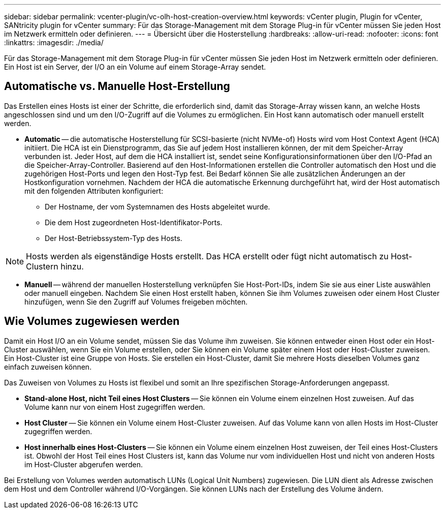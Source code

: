 ---
sidebar: sidebar 
permalink: vcenter-plugin/vc-olh-host-creation-overview.html 
keywords: vCenter plugin, Plugin for vCenter, SANtricity plugin for vCenter 
summary: Für das Storage-Management mit dem Storage Plug-in für vCenter müssen Sie jeden Host im Netzwerk ermitteln oder definieren. 
---
= Übersicht über die Hosterstellung
:hardbreaks:
:allow-uri-read: 
:nofooter: 
:icons: font
:linkattrs: 
:imagesdir: ./media/


[role="lead"]
Für das Storage-Management mit dem Storage Plug-in für vCenter müssen Sie jeden Host im Netzwerk ermitteln oder definieren. Ein Host ist ein Server, der I/O an ein Volume auf einem Storage-Array sendet.



== Automatische vs. Manuelle Host-Erstellung

Das Erstellen eines Hosts ist einer der Schritte, die erforderlich sind, damit das Storage-Array wissen kann, an welche Hosts angeschlossen sind und um den I/O-Zugriff auf die Volumes zu ermöglichen. Ein Host kann automatisch oder manuell erstellt werden.

* *Automatic* -- die automatische Hosterstellung für SCSI-basierte (nicht NVMe-of) Hosts wird vom Host Context Agent (HCA) initiiert. Die HCA ist ein Dienstprogramm, das Sie auf jedem Host installieren können, der mit dem Speicher-Array verbunden ist. Jeder Host, auf dem die HCA installiert ist, sendet seine Konfigurationsinformationen über den I/O-Pfad an die Speicher-Array-Controller. Basierend auf den Host-Informationen erstellen die Controller automatisch den Host und die zugehörigen Host-Ports und legen den Host-Typ fest. Bei Bedarf können Sie alle zusätzlichen Änderungen an der Hostkonfiguration vornehmen. Nachdem der HCA die automatische Erkennung durchgeführt hat, wird der Host automatisch mit den folgenden Attributen konfiguriert:
+
** Der Hostname, der vom Systemnamen des Hosts abgeleitet wurde.
** Die dem Host zugeordneten Host-Identifikator-Ports.
** Der Host-Betriebssystem-Typ des Hosts.





NOTE: Hosts werden als eigenständige Hosts erstellt. Das HCA erstellt oder fügt nicht automatisch zu Host-Clustern hinzu.

* *Manuell* -- während der manuellen Hosterstellung verknüpfen Sie Host-Port-IDs, indem Sie sie aus einer Liste auswählen oder manuell eingeben. Nachdem Sie einen Host erstellt haben, können Sie ihm Volumes zuweisen oder einem Host Cluster hinzufügen, wenn Sie den Zugriff auf Volumes freigeben möchten.




== Wie Volumes zugewiesen werden

Damit ein Host I/O an ein Volume sendet, müssen Sie das Volume ihm zuweisen. Sie können entweder einen Host oder ein Host-Cluster auswählen, wenn Sie ein Volume erstellen, oder Sie können ein Volume später einem Host oder Host-Cluster zuweisen. Ein Host-Cluster ist eine Gruppe von Hosts. Sie erstellen ein Host-Cluster, damit Sie mehrere Hosts dieselben Volumes ganz einfach zuweisen können.

Das Zuweisen von Volumes zu Hosts ist flexibel und somit an Ihre spezifischen Storage-Anforderungen angepasst.

* *Stand-alone Host, nicht Teil eines Host Clusters* -- Sie können ein Volume einem einzelnen Host zuweisen. Auf das Volume kann nur von einem Host zugegriffen werden.
* *Host Cluster* -- Sie können ein Volume einem Host-Cluster zuweisen. Auf das Volume kann von allen Hosts im Host-Cluster zugegriffen werden.
* *Host innerhalb eines Host-Clusters* -- Sie können ein Volume einem einzelnen Host zuweisen, der Teil eines Host-Clusters ist. Obwohl der Host Teil eines Host Clusters ist, kann das Volume nur vom individuellen Host und nicht von anderen Hosts im Host-Cluster abgerufen werden.


Bei Erstellung von Volumes werden automatisch LUNs (Logical Unit Numbers) zugewiesen. Die LUN dient als Adresse zwischen dem Host und dem Controller während I/O-Vorgängen. Sie können LUNs nach der Erstellung des Volume ändern.
